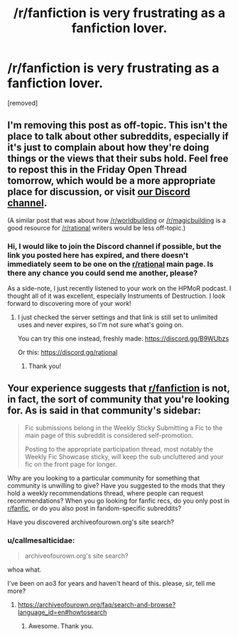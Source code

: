 #+TITLE: /r/fanfiction is very frustrating as a fanfiction lover.

* /r/fanfiction is very frustrating as a fanfiction lover.
:PROPERTIES:
:Author: Addictedtobadfanfict
:Score: 0
:DateUnix: 1548383992.0
:DateShort: 2019-Jan-25
:END:
[removed]


** I'm removing this post as off-topic. This isn't the place to talk about other subreddits, especially if it's just to complain about how they're doing things or the views that their subs hold. Feel free to repost this in the Friday Open Thread tomorrow, which would be a more appropriate place for discussion, or visit [[https://discord.gg/5sutD3W][our Discord channel]].

(A similar post that was about how [[/r/worldbuilding]] or [[/r/magicbuilding]] is a good resource for [[/r/rational]] writers would be less off-topic.)
:PROPERTIES:
:Author: alexanderwales
:Score: 1
:DateUnix: 1548386605.0
:DateShort: 2019-Jan-25
:END:

*** Hi, I would like to join the Discord channel if possible, but the link you posted here has expired, and there doesn't immediately seem to be one on the [[/r/rational][r/rational]] main page. Is there any chance you could send me another, please?

As a side-note, I just recently listened to your work on the HPMoR podcast. I thought all of it was excellent, especially Instruments of Destruction. I look forward to discovering more of your work!
:PROPERTIES:
:Author: ValithRysh
:Score: 1
:DateUnix: 1548391052.0
:DateShort: 2019-Jan-25
:END:

**** I just checked the server settings and that link is still set to unlimited uses and never expires, so I'm not sure what's going on.

You can try this one instead, freshly made: [[https://discord.gg/B9WUbzs]]

Or this: [[https://discord.gg/rational]]
:PROPERTIES:
:Author: alexanderwales
:Score: 1
:DateUnix: 1548392815.0
:DateShort: 2019-Jan-25
:END:

***** Thank you!
:PROPERTIES:
:Author: ValithRysh
:Score: 1
:DateUnix: 1548424834.0
:DateShort: 2019-Jan-25
:END:


** Your experience suggests that [[/r/fanfiction][r/fanfiction]] is not, in fact, the sort of community that you're looking for. As is said in that community's sidebar:

#+begin_quote
  Fic submissions belong in the Weekly Sticky Submitting a Fic to the main page of this subreddit is considered self-promotion.

  Posting to the appropriate participation thread, most notably the Weekly Fic Showcase sticky, will keep the sub uncluttered and your fic on the front page for longer.
#+end_quote

Why are you looking to a particular community for something that community is unwilling to give? Have you suggested to the mods that they hold a weekly recommendations thread, where people can request recommendations? When you go looking for fanfic recs, do you only post in [[/r/fanfic][r/fanfic]], or do you also post in fandom-specific subreddits?

Have you discovered archiveofourown.org's site search?
:PROPERTIES:
:Author: red_adair
:Score: 4
:DateUnix: 1548385233.0
:DateShort: 2019-Jan-25
:END:

*** u/callmesalticidae:
#+begin_quote
  archiveofourown.org's site search?
#+end_quote

whoa what.

I've been on ao3 for years and haven't heard of this. please, sir, tell me more?
:PROPERTIES:
:Author: callmesalticidae
:Score: 1
:DateUnix: 1548463195.0
:DateShort: 2019-Jan-26
:END:

**** [[https://archiveofourown.org/faq/search-and-browse?language_id=en#howtosearch]]
:PROPERTIES:
:Author: red_adair
:Score: 1
:DateUnix: 1548629612.0
:DateShort: 2019-Jan-28
:END:

***** Awesome. Thank you.
:PROPERTIES:
:Author: callmesalticidae
:Score: 1
:DateUnix: 1548630648.0
:DateShort: 2019-Jan-28
:END:
